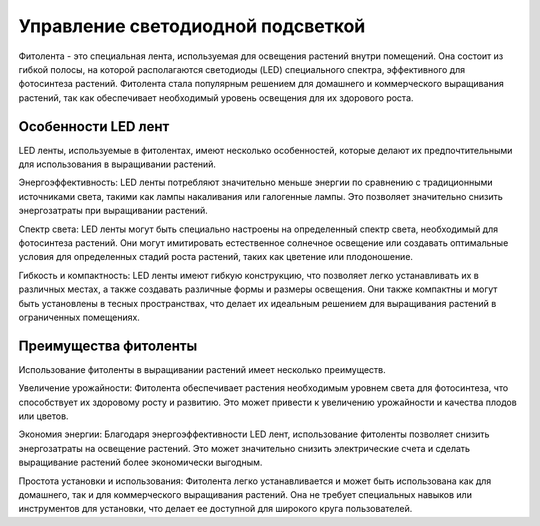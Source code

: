 Управление светодиодной подсветкой
==================================

Фитолента - это специальная лента, используемая для освещения растений внутри помещений. Она состоит из гибкой полосы, на которой располагаются светодиоды (LED) специального спектра, эффективного для фотосинтеза растений. Фитолента стала популярным решением для домашнего и коммерческого выращивания растений, так как обеспечивает необходимый уровень освещения для их здорового роста.

Особенности LED лент
--------------------

LED ленты, используемые в фитолентах, имеют несколько особенностей, которые делают их предпочтительными для использования в выращивании растений.

Энергоэффективность: LED ленты потребляют значительно меньше энергии по сравнению с традиционными источниками света, такими как лампы накаливания или галогенные лампы. Это позволяет значительно снизить энергозатраты при выращивании растений.

Спектр света: LED ленты могут быть специально настроены на определенный спектр света, необходимый для фотосинтеза растений. Они могут имитировать естественное солнечное освещение или создавать оптимальные условия для определенных стадий роста растений, таких как цветение или плодоношение.

Гибкость и компактность: LED ленты имеют гибкую конструкцию, что позволяет легко устанавливать их в различных местах, а также создавать различные формы и размеры освещения. Они также компактны и могут быть установлены в тесных пространствах, что делает их идеальным решением для выращивания растений в ограниченных помещениях.

Преимущества фитоленты
-----------------------

Использование фитоленты в выращивании растений имеет несколько преимуществ.

Увеличение урожайности: Фитолента обеспечивает растения необходимым уровнем света для фотосинтеза, что способствует их здоровому росту и развитию. Это может привести к увеличению урожайности и качества плодов или цветов.

Экономия энергии: Благодаря энергоэффективности LED лент, использование фитоленты позволяет снизить энергозатраты на освещение растений. Это может значительно снизить электрические счета и сделать выращивание растений более экономически выгодным.

Простота установки и использования: Фитолента легко устанавливается и может быть использована как для домашнего, так и для коммерческого выращивания растений. Она не требует специальных навыков или инструментов для установки, что делает ее доступной для широкого круга пользователей.

.. raw:: html

    <div style="position: relative; padding-bottom: 56.25%; height: 0; overflow: hidden; max-width: 100%; height: auto;">
        <iframe src="https://www.youtube.com/embed/KXS4FBRxFAk?si=gdt9Q_fwADCO8-3n" frameborder="0" allowfullscreen style="position: absolute; top: 0; left: 0; width: 100%; height: 100%;"></iframe>
    </div>
